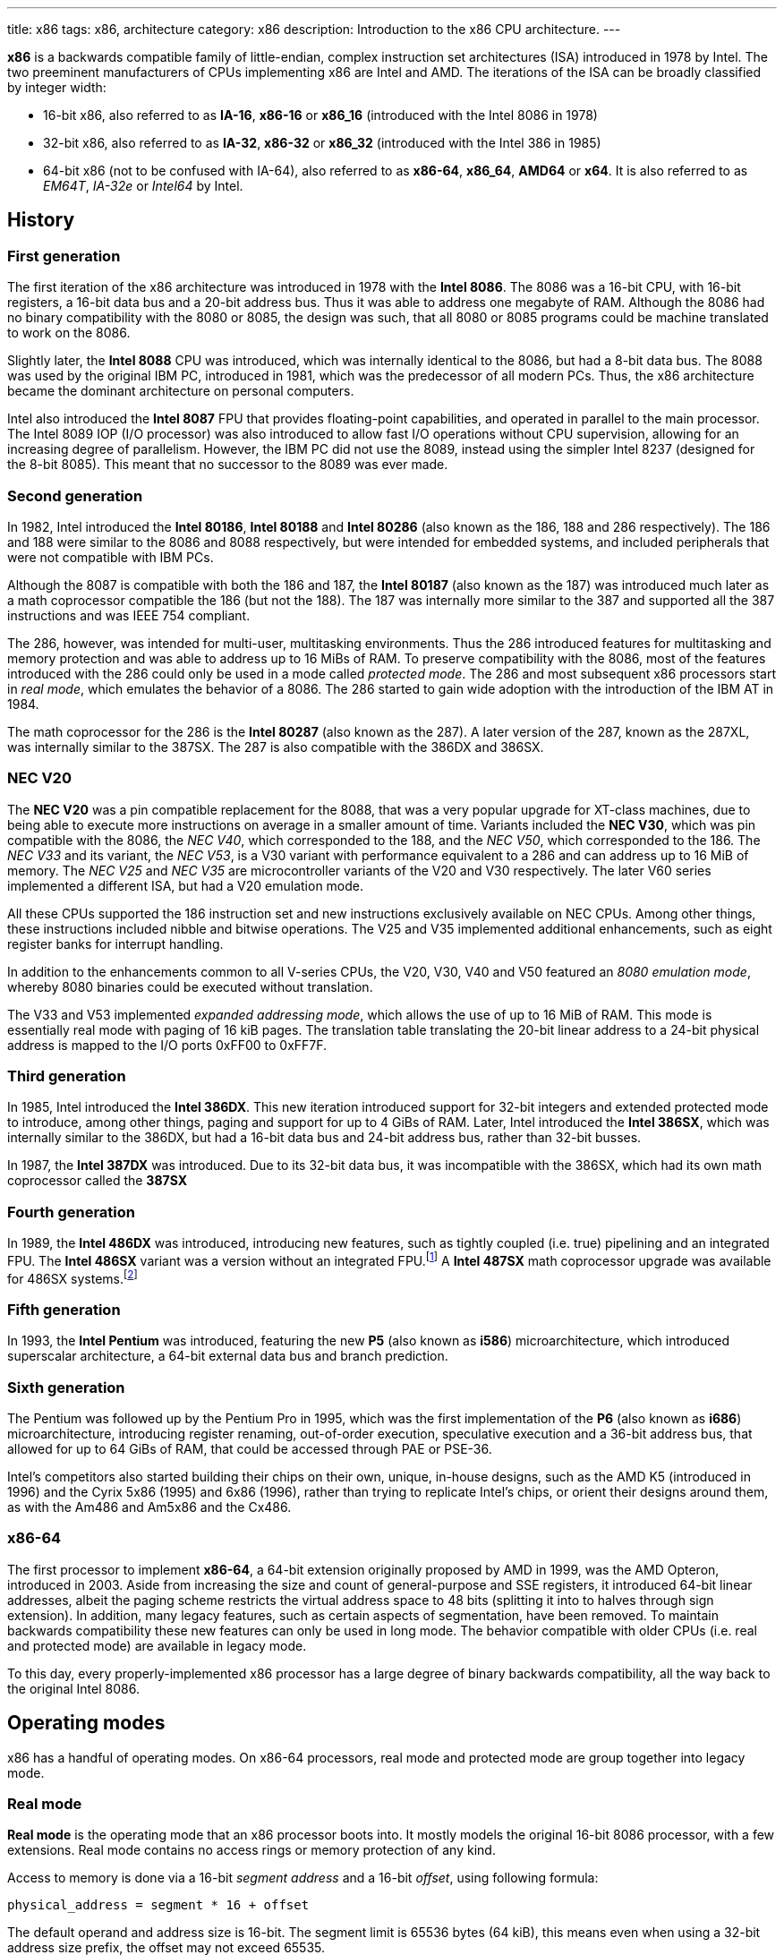 ---
title: x86
tags: x86, architecture
category: x86
description: Introduction to the x86 CPU architecture.
---

*x86* is a backwards compatible family of little-endian, complex instruction
set architectures (ISA) introduced in 1978 by Intel.
The two preeminent manufacturers of CPUs implementing x86 are Intel and AMD.
The iterations of the ISA can be broadly classified by integer width:

* 16-bit x86, also referred to as *IA-16*, *x86-16* or *x86_16* (introduced
  with the Intel 8086 in 1978)
* 32-bit x86, also referred to as *IA-32*, *x86-32* or *x86_32* (introduced
  with the Intel 386 in 1985)
* 64-bit x86 (not to be confused with IA-64), also referred to as *x86-64*,
  *x86_64*, *AMD64* or *x64*.
  It is also referred to as _EM64T_, _IA-32e_ or _Intel64_ by Intel.

== History
=== First generation
The first iteration of the x86 architecture was introduced in 1978 with the
*Intel 8086*.
The 8086 was a 16-bit CPU, with 16-bit registers, a 16-bit data bus and a
20-bit address bus.
Thus it was able to address one megabyte of RAM.
Although the 8086 had no binary compatibility with the 8080 or 8085, the design
was such, that all 8080 or 8085 programs could be machine translated to work on
the 8086.

Slightly later, the *Intel 8088* CPU was introduced, which was internally
identical to the 8086, but had a 8-bit data bus.
The 8088 was used by the original IBM PC, introduced in 1981, which was the
predecessor of all modern PCs.
Thus, the x86 architecture became the dominant architecture on personal
computers.

Intel also introduced the *Intel 8087* FPU that provides floating-point
capabilities, and operated in parallel to the main processor.
The Intel 8089 IOP (I/O processor) was also introduced to allow fast I/O
operations without CPU supervision, allowing for an increasing degree of
parallelism.
However, the IBM PC did not use the 8089, instead using the simpler Intel 8237
(designed for the 8-bit 8085).
This meant that no successor to the 8089 was ever made.

=== Second generation
In 1982, Intel introduced the *Intel 80186*, *Intel 80188* and *Intel 80286*
(also known as the 186, 188 and 286 respectively).
The 186 and 188 were similar to the 8086 and 8088 respectively, but were
intended for embedded systems, and included peripherals that were not compatible
with IBM PCs.

Although the 8087 is compatible with both the 186 and 187, the *Intel 80187*
(also known as the 187) was introduced much later as a math coprocessor
compatible the 186 (but not the 188).
The 187 was internally more similar to the 387 and supported all the 387
instructions and was IEEE 754 compliant.

The 286, however, was intended for multi-user, multitasking environments.
Thus the 286 introduced features for multitasking and memory protection and was
able to address up to 16 MiBs of RAM.
To preserve compatibility with the 8086, most of the features introduced with
the 286 could only be used in a mode called _protected mode_.
The 286 and most subsequent x86 processors start in _real mode_, which emulates
the behavior of a 8086.
The 286 started to gain wide adoption with the introduction of the IBM AT in
1984.

The math coprocessor for the 286 is the *Intel 80287* (also known as the 287).
A later version of the 287, known as the 287XL, was internally similar to the
387SX.
The 287 is also compatible with the 386DX and 386SX.

=== NEC V20
The *NEC V20* was a pin compatible replacement for the 8088, that was a very
popular upgrade for XT-class machines, due to being able to execute more
instructions on average in a smaller amount of time.
Variants included the *NEC V30*, which was pin compatible with the 8086, the
_NEC V40_, which corresponded to the 188, and the _NEC V50_, which corresponded
to the 186.
The _NEC V33_ and its variant, the _NEC V53_, is a V30 variant with performance
equivalent to a 286 and can address up to 16 MiB of memory.
The _NEC V25_ and _NEC V35_ are microcontroller variants of the V20 and V30
respectively.
The later V60 series implemented a different ISA, but had a V20 emulation mode.

All these CPUs supported the 186 instruction set and new instructions
exclusively available on NEC CPUs.
Among other things, these instructions included nibble and bitwise operations.
The V25 and V35 implemented additional enhancements, such as eight register
banks for interrupt handling.

In addition to the enhancements common to all V-series CPUs, the V20, V30, V40
and V50 featured an _8080 emulation mode_, whereby 8080 binaries could be
executed without translation.

The V33 and V53 implemented _expanded addressing mode_, which allows the use of
up to 16 MiB of RAM.
This mode is essentially real mode with paging of 16 kiB pages.
The translation table translating the 20-bit linear address to a 24-bit
physical address is mapped to the I/O ports 0xFF00 to 0xFF7F.

=== Third generation
In 1985, Intel introduced the *Intel 386DX*.
This new iteration introduced support for 32-bit integers and extended
protected mode to introduce, among other things, paging and support for up to
4 GiBs of RAM.
Later, Intel introduced the *Intel 386SX*, which was internally similar to the
386DX, but had a 16-bit data bus and 24-bit address bus, rather than 32-bit
busses.

In 1987, the *Intel 387DX* was introduced.
Due to its 32-bit data bus, it was incompatible with the 386SX, which had its
own math coprocessor called the *387SX*

=== Fourth generation
In 1989, the *Intel 486DX* was introduced, introducing new features, such as
tightly coupled (i.e. true) pipelining and an integrated FPU.
The *Intel 486SX* variant was a version without an integrated FPU.footnote:[Early
486SX chips were actually 486DX chips with the FPU disabled.]
A *Intel 487SX* math coprocessor upgrade was available for 486SX systems.footnote:[The
487SX was actually a full 486DX that disabled the 486SX completely.]

=== Fifth generation
In 1993, the *Intel Pentium* was introduced, featuring the new *P5* (also known
as *i586*) microarchitecture, which introduced superscalar architecture, a
64-bit external data bus and branch prediction.

=== Sixth generation
The Pentium was followed up by the Pentium Pro in 1995, which was the first
implementation of the *P6* (also known as *i686*) microarchitecture,
introducing register renaming, out-of-order execution, speculative execution
and a 36-bit address bus, that allowed for up to 64 GiBs of RAM, that could be
accessed through PAE or PSE-36.

Intel's competitors also started building their chips on their own, unique,
in-house designs, such as the AMD K5 (introduced in 1996) and the Cyrix 5x86
(1995) and 6x86 (1996), rather than trying to replicate Intel's chips, or
orient their designs around them, as with the Am486 and Am5x86 and the Cx486.

=== x86-64
The first processor to implement *x86-64*, a 64-bit extension originally
proposed by AMD in 1999, was the AMD Opteron, introduced in 2003.
Aside from increasing the size and count of general-purpose and SSE registers,
it introduced 64-bit linear addresses, albeit the paging scheme restricts the
virtual address space to 48 bits (splitting it into to halves through sign
extension).
In addition, many legacy features, such as certain aspects of segmentation,
have been removed.
To maintain backwards compatibility these new features can only be used in
long mode.
The behavior compatible with older CPUs (i.e. real and protected mode) are
available in legacy mode.

To this day, every properly-implemented x86 processor has a large degree of
binary backwards compatibility, all the way back to the original Intel 8086.

== Operating modes
x86 has a handful of operating modes.
On x86-64 processors, real mode and protected mode are group together into
legacy mode.

=== Real mode
*Real mode* is the operating mode that an x86 processor boots into.
It mostly models the original 16-bit 8086 processor, with a few extensions.
Real mode contains no access rings or memory protection of any kind.

Access to memory is done via a 16-bit _segment address_ and a 16-bit _offset_,
using following formula:

[source]
physical_address = segment * 16 + offset

The default operand and address size is 16-bit.
The segment limit is 65536 bytes (64 kiB), this means even when using a 32-bit
address size prefix, the offset may not exceed 65535.

Due to these limitations, software in real mode can only directly access the
first 1114096 (1 MiB + 64 kiB - 16 bytes) of physical memory:

[source]
65535 * 16 + 65536 = 1114096

==== Unreal mode
_Unreal mode_, also known as _flat real mode_, _32-bit real mode_ or
_voodoo mode_, is an originally undocumented variant of real mode that alters
the segment descriptor cache, in order to allow 32-bit offsets, so that
programs may access up to 4 GiB of memory.
Unreal mode is available on the 386 and above.

===== Big real mode
_Big real mode_, also known as _big unreal mode_, sets the limit of data
segments to 4 GiB, allowing for a flat 32-bit physical address space
starting from zero, if segment zero is used.

===== Huge real mode
_Huge real mode_, also known as _huge unreal mode_, sets the limit of code
segments to 4 GiB, in addition to changing the data segment limit.
However, the high 16 bits of `eip` are not saved by real mode interrupts,
making it difficult to use.

=== Protected mode
*Protected mode* was introduced with the 286 and provides memory protection.
Unlike real mode, there is no linear relationship between segment address and
segment base address.
The segment base address and other properties of each segment are determined by
the _global descriptor table (GDT)_ and _local descriptor table (LDT)_.
The segment address is now a segment selector, which is essentially an index
to a segment descriptor.

Protected mode provides four protection rings, Ring 0 being the most privileged
and Ring 3 being the least privileged.
Most operating systems only use Ring 0 and Ring 3.
Code running in Ring 0 may access any segment and may interface directly with
hardware.
The privileges of other Rings depend on the GDT and LDT and the state of the
CPU.
Ring 0 is often referred to as "kernel mode" and Ring 3 is often referred to as
"user mode".

The 286 originally allowed for up to 16 MiB of RAM, however extensions to
protected mode introduced with the 386 increased this to 4 GiB.
The 386 also introduced optional paging to protected mode, allowing for an
extra level of translation after segmentation.
Later extensions, such as PAE and PSE-36, increase the maximum size of physical
memory to beyond 4 GiB.
However, the size of virtual address space is still limited to 4 GiB.

Thus, the _logical address_, consisting of segment selector and offset is first
translated to a _linear address_, by adding the segment base address of the
corresponding segment descriptor to the offset.
If paging is enabled, the linear address is translated to a _physical address_,
otherwise the linear address corresponds to the physical address.

Protected mode has two sub-modes, depending on the current code segment.
However, 16-bit and 32-bit segment descriptors may coexist in the same
descriptor table.

==== 16-bit protected mode
If the current code segment is a 16-bit segment, the default address and
operand size is 16-bit.

Code targeting real mode is largely compatible with 16-bit protected mode,
assuming, among other things, it does not attempt to do any privileged
operation, does not assume that there is a direct relationship between segment
base and segment address (as is the case in real mode) and does not try to
modify code or execute data.
In practice, most existing real mode programs do at least one of the things
listed above, rendering them incompatible with 16-bit protected mode.

==== 32-bit protected mode
If the current code segment is a 32-bit segment, the default address and
operand size is 32-bit.

32-bit addressing allows for up to 4 GiB of directly addressable RAM, rather
than 64 kiB, as is the case with 16-bit addressing.
This, along with paging, largely removes the necessity for multiple segments,
as modern operating systems mostly rely on paging and have one code segment and
one data segment per Ring per virtual address space, usually having the base
zero.
To a 32-bit user program, segmentation is essentially transparent and the
address space consists of 4 GiB of flat, contiguous memory.

==== Virtual 8086 mode
_Virtual 8086 mode_ was introduced with the 386 and allows the execution of
real mode programs in a virtual machine under a hypervisor in protected mode.

=== System management mode
Introduced with the 386SL (a CPU targeting laptops), *system management mode*
is mostly transparent to the operating system.
System management mode is intended for firmware to provide functions, such as
power management, independently from the operating system that is currently
running.

=== Long mode
*Long mode* was introduced with x86-64 and allows software to use 64-bit
address and data.
Linear addresses are now 64-bit, thus allowing for a virtual address space of
up to 16 EiB.
The paging scheme restricts this to 48-bit, however, with the remaining bits
being sign extended, thus producing two halves of 128 TiB of "canonical address
space".
An address that complies with this sign extension requirement is said to be in
_canonical form_.
The half starting at zero is called the (canonical) _lower half_.
The half starting at 16 EiB - 128 TiB is called the (canonical) _higher half_.

If 5-level paging (also known as LA57) is enabled, the canonical address space
is extended to 57-bit, thus extending the maximum amount of virtual memory from
256 TiB to 128 PiB.

Much like protected mode, long mode has three sub-modes depending on the
current code segment.

==== 64-bit mode
If the current code segment is 64-bit, the code will be interpreted as 64-bit
code and 64-bit registers may be used.
Many legacy features of protected mode, such as segmentation, are largely
disabled.
`cs`, `ds`, `es` and `ss` always have base zero, while `fs` and `gs` may have
a non-zero base.
No segment limit checks are performed.

==== Compatibility mode
16-bit and 32-bit segments may coexist with 64-bit segments and are meant to
provide compatibility with protected mode user programs.
Segmentation works like in protected mode, but many features only directly
visible to the operating system, such as paging, system calls and interrupt,
work as they do in 64-bit mode.

Certain features, such as virtual 8086 protected mode, no longer work under
compatibility mode.

===== 16-bit compatibility mode
If the current code segment is 16-bit, the code will be interpreted as 16-bit
code.
As with 16-bit protected mode, most existing real mode software is not cannot
be run in 16-bit compatibility mode.

===== 32-bit compatibility mode
If the current code segment is 32-bit, the code will be interpreted as 32-bit
code.
32-bit compatibility mode allows existing 32-bit programs to be run under long
mode.

==== x86 virtualization
Modern x86 processors provide hardware-assisted virtualization.
Intel processors have *VT-x* (also known as VMX) and AMD processors have *AMD-V*
(also known as SVM).

== Instruction set and execution model
Each of the major x86 generations introduce major additions to the core
instruction set.

In the context of x86 a _word_ is a 16-bit value, a _dword_ is a 32-bit value
and a _qword_ is a 64-bit value.footnote:[As is convention elsewhere, a byte is
an 8-bit value and a nibble is a 4-bit value.]

=== 8086
==== Registers
The original 8086 had eight word-size general-purpose registers and eight
byte-sized general-purpose registers.
These byte registers are aliases for individual bytes of the word-sized
general-purpose registers `ax`, `bx`, `cx` and `dx`.
The byte register `al` is an alias for the low byte of `ax`, the byte
register `ah` is an alias for the high byte of `ax`.
Analogous relationships exist between `bl`, `bh` and `bx`, `cl`, `ch` and `cx`,
and `dl`, `dh` and `dx`.
The remaining general-purpose registers are `si` (source index),
`di` (destination index), `bp` (base pointer) and `sp` (stack pointer).

.8086 general-purpose registers
|===
| Register name | Purpose | High byte alias | Low byte alias

| `ax` | Accumulator | `ah` | `al`

| `bx` | Base address | `bh` | `bl`

| `cx` | Counter | `ch` | `cl`

| `dx` | Auxiliary accumulator | `dh` | `dl`

| `si` | Source index 2+| _None_

| `di` | Destination index 2+| _None_

| `bp` | Base pointer 2+| _None_

| `sp` | Stack pointer 2+| _None_
|===

In addition to the general purpose registers, there are four word-sized segment
registers:
the code segment `cs`, the data segment `ds`, the extra segment `es` and the
stack segment `ss`.
There are also two registers hidden to the programmer: the 16-bit instruction
pointer `ip` and the `flags` register.

The `flags` register can be directly accessed in two ways:

* `lahf` and `sahf` encode a subset of the flags into a byte (compatible with
  the Intel 8080 and 8085).
* `pushf` and `popf` encode all the flags in a word, with the low byte
  corresponding to the encoding found in `lahf` and `sahf`.

.8086 `flags` encoding
[cols="16*"]
|===
| 15 | 14 | 13 | 12 | 11 | 10 | 9 | 8 | 7 | 6 | 5 | 4 | 3 | 2 | 1 | 0

| | | | | OF | DF | IF | TF | SF | ZF | | AF | | PF | | CF
|===

The 8086 has following flags:

Carry flag `cf`:: Indicates an arithmetic carry for unsigned operations.
Parity flag `pf`:: Is set if the parity of the result of an arithmetic
                   operation is even.
Adjust flag (or auxiliary carry flag) `af`:: Indicates a carry out of the first
                                             nibble of an arithmetic operation.
Zero flag `zf`:: Is set if the result is zero.
Sign flag `sf`:: Indicates a negative value as the result of a signed
                 arithmetic operation.
Trap flag `tf`:: If set, interrupt 1 (see below) is raised on each instruction
                 that is executed.
                 The trap flag is automatically cleared when an interrupt is
                 dispatched.
Interrupt flag `if`:: If cleared, all hardware interrupts are disabled, except
                      for NMI.
                      The interrupt flag is automatically cleared when an
                      interrupt is dispatched.
Direction flag `df`:: Determines the direction of string operations.
                      If it is cleared, the indices (`si` or `di`) involved are
                      increased.
                      If it is set, the indices are decreased.
Overflow flag `of`:: Is set, if a signed arithmetic operation results in an
                     overflow.

==== Instruction modes
Since memory is accessed through a segment address (which is always the value
of one of the segment registers), in addition to an offset (the notation
`segment:offset` is used), the program counter and stack pointer consist of two
16-bit registers.
The program counter is `cs:ip` and the stack pointer is `ss:sp`.

The normal flow of execution is increasing `ip`.
`cs` is not automatically incremented, if `ip` exceeds the limit of `cs`,
instead `ip` will either wrap around to zero (as is the case on the 8086) or
an exception will be raised on later CPUs.

On x86, the stack grows downwards, `push` decreases `sp` and `pop` increases
`sp`.
As with the program counter, exceeding the limits of the stack segment does not
result in a change in `ss`.

Despite having eight general-purpose registers, the 8086 instruction set is not
very orthogonal.
Every 16-bit register has a special role in at least one instruction, examples
include:

* `al` is the 8-bit accumulator and is used to store the quotient of a
  `div byte` instruction.
* `ah` is used to store the remainder of a `div byte` instruction.
* `ax` is used to store the quotient of a `div word` instruction.
* `bx` is used as the table base address for the `xlat` instruction.
* `cx` is used as a counter for the `loop` instruction.
* `dx` is used to store the remainder of a `div word` instruction.
* `si` is used as the source address for the `movsb` and `movsw` instructions.
* `di` is used as the destination address for the `movsb` and `movsw`
  instructions.
* using `bp` as the base of the effective address (see below) will result in
  the use of the stack segment.
* `sp` is the stack pointer.

Every instruction involving memory has a default segment and most may be
overriden using a *segment override prefix*.
Most memory operands may have a wide variety of indirect addressing modes.
Offsets may be determined through a runtime computation of adding up to three
values:

* *base* - either zero, `bx` or `bp`
* *index* - either zero, `si` or `di`
* *displacement* - a constant value (encoding allows either zero, a
  sign-extended byte or a word)

The result of the computation is called the *effective address* (one may write
`[base + index + displacement]` to refer to the corresponding memory address,
or `[segment:base + index + displacement]` when using a segment override).
The default segment is `ds`, except when the base is `bp`, in which case it is
`ss`.

.8086 addressing modes
|===
| Effective address | Displacement formats | Default segment

| `bx + si + disp` | Zero, byte or word | `ds`

| `bx + di + disp` | Zero, byte or word | `ds`

| `bp + si + disp` | Zero, byte or word | `ss`

| `bp + di + disp` | Zero, byte or word | `ss`

| `si + disp` | Zero, byte or word | `ds`

| `di + disp` | Zero, byte or word | `ds`

| `bp + disp`
| Byte or wordfootnote:[The encoding for displacement zero is used to indicate
  a direct offset. This means `[bp\]` is encoded as `[bp+0\]` and is not shorter
  than `[bp+1\]` (e.g. the encoding for `[si+0\]` is shorter than `[si+1\]`).]
| `ss`

| `disp` footnote:[As in: direct memory reference.] | Word | `ds`

| `di + disp` | Zero, byte or word | `ds`
|===

==== Memory models
Since 16-bit segments are limited to 64 kiB, applications may use multiple
segments, meaning that there are multiple ways to organize a program into
memory segments.
These schemes are called *memory models*.
There are six standard memory models that are widely supported by compilers and
assemblers:

Tiny:: Everything is in a single segment.
Small:: One code segment, one data segment.
Compact:: One code segment, multiple data segments.
Medium:: Multiple code segments, one data segment.
Large:: Multiple code segments, multiple data segments.
Huge:: Single 1 MiB memory range (see below).

There exist three types of pointers:
Near pointers:: Word-sized offsets that are used when there is no ambiguity
                regarding the segment.
Far pointers:: Dword-sized segment-offset pairs that are used when there is a
               necessity to specify what segment is used.
Huge pointers:: Similar to far pointers, in that they are dword-sized
                segment-offset pairs, and are used in the huge memory model.

The *huge memory model* takes advantage of the linear relationship between
segment address and segment base in real mode, to treat the entire 1 MiB range
as a single memory segment.
This is done through huge pointers, which are essentially far pointers that are
normalized, so the offset is always smaller than 16.
This effectively yields a 20-bit address, if the highest 12 bits of the offset
are ignored (since they are always zero due to normalization).
This allows to transparently implement arrays larger than 64 kiB.
The stack, however, may not exceed 64 kiB.
Due to relying on real mode segment arithmetic, it does not work in protected
mode.

.8086 memory models
|===
| Memory model | Code pointer type | Data pointer type | Segment registers
| Tiny | Near | Near | `cs` = `ds` = `es` = `ss`
| Small | Near | Near | `ds` = `ss`
| Compact | Near | Far |
| Medium | Far | Near | `ds` = `ss`
| Large | Far | Far |
| Huge | Huge | Huge |
|===

==== Interrupts and exceptions
The 8086 also supported 256 types of interrupts.
Interrupts may be caused by hardware, by a CPU exception or explicitly by
software through the `int` instruction.
When an interrupt is raised, the processor pushes the current state of the
flags register, current code segment and the offset of the next instruction to
be executed, when the interrupted program is resumed.
It then determines the address to jump to using the *interrupt vector table
(IVT)*, a 1 kiB (256 times 4 bytes) table starting at physical address zero,
consisting of far pointers.

The routine that is called when an interrupt happens is called the *interrupt
service routine (ISR)*.
An ISR may resume the interrupt program through the `iret` instruction.
The 8086 generated following CPU exceptions:

* Division by zero (interrupt 0) occurs when a `div` or `idiv` instruction has
  operand zero or if the quotient does not find into the accumulator.
* Single-step trap (interrupt 1) occurs when the trap flag (see above) is set.
* Debug breakpoint (interrupt 3) is invoked when the (single byte) `int3`
  instruction is executed.
* Overflow (interrupt) is invoked when the `into` (interrupt on overflow)
  instruction is executed and the overflow flag is set.

=== 80186
The 186 and 188 implement all of the new 286 instructions that are not related
to protected mode or the new registers that have been added.
New CPU exceptions, such as the invalid opcode exception, were also introduced.
These extensions consist of:

* immediate modes for `imul`, `push` and the shift and roll instructions
* string operations on I/O ports
* `bound` instruction and the bounds range exceeded exception
* shorthands `enter`, `leave`, `pusha`, `popa`
* invalid opcode and coprocessor not present exceptions

=== 80286
The introduction of protected mode with the 286 was a major change to the x86
ISA.
Protected mode introduced new data structures and mechanisms for virtual memory,
memory protection and hardware task switching.

Hardware memory protection is primarily enforced through *protection rings*.
Ring 0 is the most privileged and Ring 3 is the least privileged.
Rings with lower number (more privilege) are referred to hereafter as _lower_,
rings with higher number (less privilege) are referred to hereafter as _higher_
(i.e. the numeric relation).

==== Virtual memory
There is no longer a linear relationship between segment address and segment
base.
Instead, the properties of segments are determined by *segment descriptors*.
The values of the segment registers are now interpreted as *segment selectors*.
The segment selector is essentially an index to one of the two segment
descriptor tables: the *Global Descriptor Table (GDT)* and the *Local
Descriptor Table (LDT)*.

As the names suggest, the GDT contains segment descriptors for every task and
the LDT contains segment descriptors for a specific task.
Thus, each task can access a global virtual address space, in addition to
having its own, private address space.

.Segment selector format
[cols="16*"]
|===
| 15 | 14 | 13 | 12 | 11 | 10 | 9 | 8 | 7 | 6 | 5 | 4 | 3 | 2 | 1 | 0

13+| Index | TI 2+| DPL
|===

Index:: The index within the descriptor table.
TI:: The table indicator. Zero for GDT; one for LDT.
DPL:: The descriptor privilege level.

Descriptor tables are arrays of 8-byte *segment descriptors* that reside in
RAM.

.286 segment descriptor format
[cols="17*"]
|===
| Offset | 15 | 14 | 13 | 12 | 11 | 10 | 9 | 8 | 7 | 6 | 5 | 4 | 3 | 2 | 1 | 0

| +48 16+| Reserved

| +32 | P 2+| DPL | S 4+| Type 8+| Base (23:16)

| +16 16+| Base (15:0)

| +0 16+| Limit
|===

Limit:: The highest allowed offset address (inclusive).
        This means a limit of 65535 indicates a segment of 65536 bytes, a limit
        of zero indicates a segment of one byte.
        For expand-down segments, it is lowest allowed offset address minus one
        (i.e. exclusive), with the maximum allowed offset being 65535.
        If the present bit is not set, this field may be used for other data.
Base:: Physical address of first byte of segment (equivalent to offset zero).
       For expand-down segments, defines the first byte after the last byte
       of the segment (equivalent to offset zero).
       If the present bit is not set, this field may be used for other data.
Type:: Meaning depends on the whether it is a system segment descriptor or a
       code or data segment descriptor.
S flag:: Zero for system segment descriptors; one for code or data descriptors.
DPL:: Descriptor privilege level.
Present bit:: Zero indicates the segment is invalid (intended for operating
              systems to implement swapping).

.Type field for code and data segment descriptors
[cols="4*"]
|===
| 43 | 42 | 41 | 40

| X | CE | RW | A
|===

Executable bit:: One for code segments; zero for data segments.
Conforming/expand-down bit:: For code segments: zero for non-conforming code
                             segments; one for conforming code segments.
                             For data segments: zero for expand-up data
                             segments; one for expand-down data segments.
Readable/writable bit:: For code segments: zero for execute-only code segments;
                        one for readable code segments.
                        For data segments: zero for read-only data segments;
                        one for writable data segments.
Accessed bit:: This bit is set when a segment is accessed.
               This way the operating system can keep track of which segments
               were used.

.286 system segment types
|===
| 43 | 42 | 41 | 40 | Segment type

| 0 | 0 | 0 | 0 | Reserved

| 0 | 0 | 0 | 1 | Available TSS

| 0 | 0 | 1 | 0 | LDT descriptor

| 0 | 0 | 1 | 1 | Busy TSS

| 0 | 1 | 0 | 0 | Call gate

| 0 | 1 | 0 | 1 | Task gate

| 0 | 1 | 1 | 0 | Interrupt gate

| 0 | 1 | 1 | 1 | Trap gate

| 1 | x | x | x | Reserved
|===

The first entry of the GDT is reserved.
Selectors referring to this entry are so-called _null selectors_ and may be
used as placeholder values for `ds` and `es`, but not `cs` and `ss`.
Any attempt to access memory through a null selector, will result in a general
protection fault.

In addition to the visible 16-bit selectors, all segment registers have an
invisible _segment descriptor cache_, which contains the segment descriptor
corresponding to the selector, so that the CPU does not need to constantly look
up the descriptor tables.
Aside from the performance improvements this has certain side effects.
Notable among those is unreal mode.

The location of the GDT and LDT is indicated by the _GDT Register (GDTR)_ and
_LDT Register (LDTR)_ respectively.
These 48-bit registers are so-called _pseudo-descriptors_, that have a similar
structure to the regular segment descriptors, in the sense that they contain a
base and limit field.
The GDTR can be set through the `lgdt` instruction and the LDTR can be
initialized through the `lldt` instruction.

.Pseudo-descriptor format
[cols="17*"]
|===
| Offset | 15 | 14 | 13 | 12 | 11 | 10 | 9 | 8 | 7 | 6 | 5 | 4 | 3 | 2 | 1 | 0

| +32 16+| Base (31:16)

| +16 16+| Base (15:0)

| +0 16+| Limit
|===

Much like regular segment registers, the LDTR has a 16-bit selector field, in
addition to the pseudo-descriptor.
This 16-bit selector points to a LDT descriptor in the GDT.

==== Memory protection
Protected mode introduces new memory protection mechanisms.
In order to understand these, one must first understand the different privilege
levels that are taken into account:

* The __current privilege level (CPL)_ is the privilege level of the current
  task.
  It corresponds to the RPL field of the segment selectors stored in `cs` and
  `ss` (i.e. bits 0 and 1 of the visible 16-bit values of `cs` and `ss`).
* The __descriptor privilege level (DPL)__ is the privilege level of the
  segment being accessed (determined in the segment descriptor).
* The __requested privilege level (RPL)__ is the privilege level given by the
  segment selector (i.e. bits 0 and 1 of the segment selector).
* The __effective privilege level (EPL)__ is the maximum of the CPL and RPL.
* The __I/O privilege level (IOPL)__ is a value in the `flags` register that
  determines the highest CPL allowed to do direct I/O within the current task.

Certain instructions, such as `lgdt` can only be used if the CPL is 0.
There are also forms of protection independent of the privilege levels, such as
checking segment limits, restricting writing a read-only data segment or code
segment and reading a execute-only code segment through a `cs` override.

Before accessing a segment, a segment register must first be set, so the CPU
can perform most privilege checks at that point.
`ds`, `es` and `ss` can be directly set.
`cs` and `ss` can be indirectly set through far `jmp` and `call` instructions
and interrupts.
Following restrictions apply to the types of segments that are loaded:

* `cs` may only be loaded with segment selectors to code segments (which may
  indirectly happen through gates).

* `ds` and `es` may only be loaded with segment selectors to data segments or
  readable code segments (not call gates).

* `ss` may only be loaded with writable data segments.

When `cs` is changed, the CPL is set to the DPL, if the new descriptor is
nonconforming.
Otherwise, if the descriptor is conforming, the CPL remains unchanged.
Segment registers may be modified in following ways with following
restrictions:

* When `ds`, `es` or `ss` is directly loaded.

  * If a selector to a data segment or nonconforming code segment is loaded,
    the DPL must not be lower than the EPL.
  * Loading a selector to a conforming code segment is always permitted.

* When `cs` is modified through a `jmp` or `call` instruction.

  * If the target selector points to a nonconforming code segment, the DPL must
    be equal to the CPL and the RPL must not be higher than the CPL.
  * If the target selector points to a conforming code segment, the DPL must
    not be higher than the CPL.

The RPL (and EPL) mechanism serves to prevent privilege escalation (i.e. a
less privileged program accessing privileged memory indirectly through a system
call, by passing a pointer to that portion of memory).
When a less privileged code passes a pointer to more privileged code, the
pointer can be tagged using the `arpl` instruction (which takes the maximum of
the CPL of the callee with the current RPL of the selector).
This means pointers are tagged with the CPL of the original caller.

For example, a procedure with CPL 3 passes a selector with RPL 0 pointing to a
descriptor with DPL 2 to a procedure with CPL 2 that in turn calls a procedure
with CPL 0.
When the procedure with CPL 2 is invoked, it executes `arpl` and sets the RPL
of the selector to 3 (which is the maximum of CPL 3 and RPL 0).
The procedure with CPL 0 also invokes `arpl` and the RPL of the selector
remains 3 (which is the maximum of CPL 2 and RPL 3).
Throughout all the stages, the EPL remains 3, which means a general protection
fault will be raised, even in Ring 0, since the EPL is larger than the DPL.

== Floating-point and vector extensions
x86 processors have a plethora of extensions that expand on the general-purpose
instruction set.

=== x87
*x87*, also known as _Numerical Processing Extension (NPX)_ or _FPU_, is a
scalar floating-point calculation extension.
Units that implement x87 are often referred to as "the FPU", although the term
may also apply to the SIMD floating-point extensions listed below.
Originally implemented as a separate coprocessor, it is integrated into the
486DX and most processors that came after it.

The instruction set primarily operates on a stack of eight 80-bit registers
that are addressed as `st(0)` to `st(7)` relative to the top of the stack.

=== MMX
*Multimedia Extensions (MMX)* is a SIMD (single instruction; multiple data)
extension introduced in 1997 with the Pentium MMX.
AMD first implemented MMX in the K6 in 1997.
MMX supported only integer math and operated on aliases to the 64-bit
significand part of the x87 registers, called `mm0` to `mm7`.
Unlike x87, MMX can addresses those registers directly, without a stack
pointer.
This aliasing makes it difficult for applications to use MMX and x87 at the
same time.

==== 3DNow!
In 1998, AMD introduced *3DNow!* with the K6-2.
This extended MMX to introduce support for operations on 32-bit floating-point
data.

AMD introduced an extended version of 3DNow! in 1999 with the original Athlon.
This also included a subset of new MMX integer instructions introduced with
SEE.

Starting with AMD "Bulldozer" CPUs, 3DNow! is no longer supported (except for
two instructions that are also found in newer Intel processors).

=== SSE
*Streaming SIMD Extensions (SSE)*, also known as _Katmai New Instructions (KNI)_
or _Internet Streaming SIMD Extensions (ISSE)_, is a SIMD extension introduced
in 1999 with the Intel Pentium III and supported by AMD since the Athlon XP in
2001.
In addition to adding new instructions to the existing MMX integer instruction
set, it introduces a new set of eight 128-bit registers `xmm0` to `xmm7` that
can each store four 32-bit floating-point numbers.

==== SSE2
*SSE2*, also known as _Willamette New Instructions (WNI)_, was introduced in 2000
with the Intel Penium 4 and AMD first implemented it with the x86-64 Opteron in
2003.
SSE2 adds support for 64-bit floating-point numbers and integers of sizes
ranging from 8-bit to 64-bit, through MMX-like instructions on SSE registers.
Thus, it is a full replacement of MMX and a partial replacement for x87 (though
x87 supports higher precision 80-bit floating-point math).

AMD's x86-64 implementation introduced eight new registers `xmm8` to `xmm15`,
that can only be used in 64-bit mode.
Infact, SSE2 with 16 registers is mandatory for every x86-64 implementation.

==== SSE3
*SSE3*, also known as _Prescott New Instructions (PNI)_ was introduced by Intel
in 2004 with the Prescott Pentium 4 and by AMD in 2005 with the Athlon XP
Revision E.
This extension introduced support for "horizontal" operations between values in
the same register.

==== SSSE3
*Supplementary Streaming SMD Extenions 3 (SSSE3)*, also known as _Merom New
Instructions (MNI)_ was first implemented by Intel in 2006 with Woodcrest Xeons
and by AMD with Bulldozer AMD FX CPUs in 2011.
It is not to be confused with SSE4.

==== SSE4
*SSE4*, was divided into two subsets by Intel.
The first subset, *SSE4.1*, also known as _Penryn New Instructions (PNI)_, was
introduced with Penryn Core 2 CPUs in 2007.
The second subset, *SSE4.2*, also known as _String and Text New Instructions
(STTNI)_, was introduced with Nehalem Core i7 CPUs in 2008.
Nehalem also introduced performance improvements for misaligned data.
While SSE4.1 added new SIMD instructions, such as a dot product instruction,
SSE4.2 added string search and comparison instructions and a CRC32 instruction.

AMD introduced its own subset of SSE4, *SSE4A*, with the K10 in 2007.
SSE4A introduces four instructions not available on any Intel processor.
AMD started supporting the full SSE4 instruction set with the Bulldozer
architecture in 2011.

With SSE4, AMD also introduced greater support for operations with misaligned
data.
These new instructions were implemented by Intel with AVX.

==== SSE5
*SSE5* was a proposed extension by AMD in 2007.
It does not include all SSE4 instructions and proposed a new _DREX encoding_,
which is incompatible with AVX's VEX encoding.
This extension was never implemented in hardware and had to be revised and
split into  F16C, XOP and FMA4 in 2009, in order to remain compatible with AVX.

==== F16C
*F16C*, also known as *CVT16* originally proposed by AMD in 2009, it adds
instructions to convert between half-precision and single-precision
floating-point numbers.
It was first implemented by AMD with Bulldozer in 2011 and by Intel with Ivy
Bridge in 2012.

==== XOP
*Extended Operations (XOP)* adds new vector instructions to SSE and was first
proposed by AMD in 2015 and first implemented in Bulldozer in 2011.
XOP does not use the VEX coding scheme of AVX.
No Intel CPU implemented XOP and AMD dropped support with Zen in 2017.

==== FMA
There exist to variants of *Fused Multiply-Add (FMA)*: the three-operand *FMA3*
and the four-operand *FMA4*.
The original instructions in SSE5 were three-operand DREX-encoded.
Intel's original AVX specification specified a VEX-encoded four-operand
version (FMA4).
Later, Intel changed it to a three-operand VEX-encoded version (FMA3).

AMD first implemented FMA4 with Bulldozer in 2011 and FMA4 with Piledriver in
2013.
Intel never implemented FMA4 and implemented FMA3 with Haswell in 2013.
AMD officially dropped support for FMA4 with Zen in 2017.

=== AVX
*Advanced Vector Extensions (AVX)* was first proposed by Intel in 2008 and
implemented in 2011 by Intel with Sandy Bridge and by AMD with Bulldozer.
It introduces the new _VEX instruction coding_ scheme and expands the 128-bit
`xmm` SSE registers to 256-bit `ymm` registers (`ymm0` to `ymm15`).
The VEX coding scheme allows three-operand operations, relaxes alignment
requirements and allows 128-bit operations.

==== AVX2
*AVX2* is an extension to AVX introduced by Intel in 2013 with Haswell and by
AMD in 2015 with Excavator.

==== AVX-512
*AVX-512* is a set of extensions first proposed by Intel in 2013 and first
implemented in 2015.
AVX-512 consists of multiple instruction sets, with only _AVX-512F_ (Foundation)
being mandatory.
AVX-512 expands the 256-bit AVX registers to 512-bit registers and introduces
the new _EVEX coding scheme_, allowing for 32 registers (`zmm0` to `zmm31`).
The _AVX-512VL_ (vector length) set allows the use of AVX-512 operations on
256-bit (`ymm0` to `ymm31`) and 128-bit (`xmm0` to ``xmm31`) operands.

==== AVX-VNNI
*AVX-VNNI* allows for _AVX-512VNNI_ (virtual neural network interface)
instructions on 128-bit and 256-bit operands using the VEX encoding for CPUs
that do not yet fully support AVX-512.

== External links
* https://en.wikipedia.org/wiki/X86[x86 on Wikipedia]
